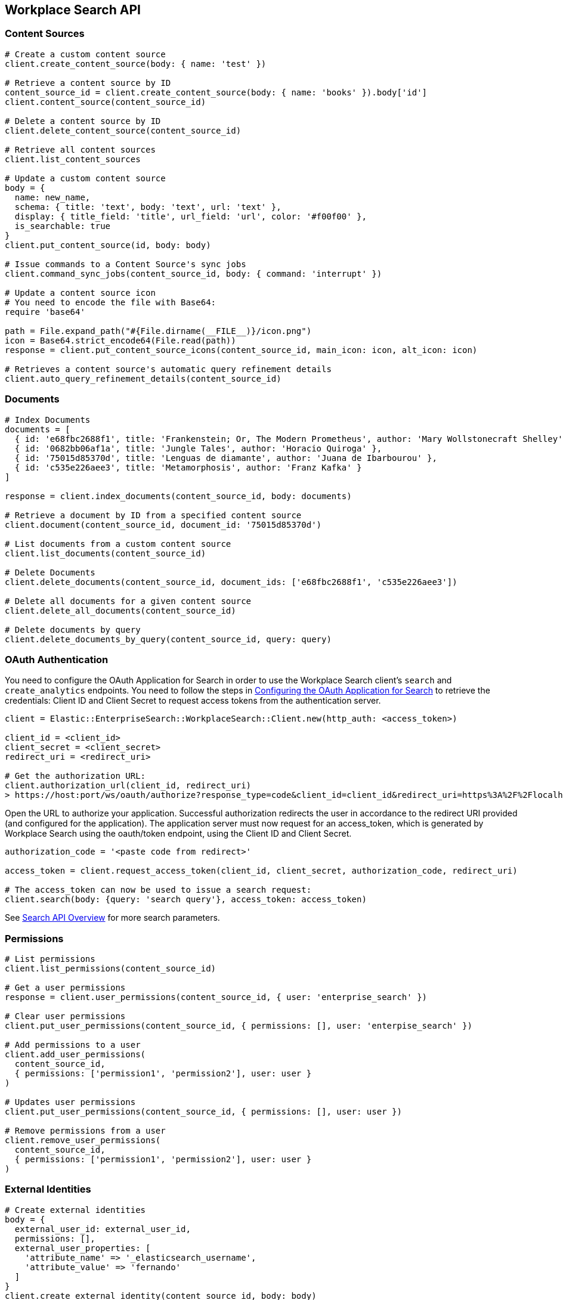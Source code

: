 [[workplace-search-api]]
== Workplace Search API

=== Content Sources

[source,rb]
----------------------------
# Create a custom content source
client.create_content_source(body: { name: 'test' })

# Retrieve a content source by ID
content_source_id = client.create_content_source(body: { name: 'books' }).body['id']
client.content_source(content_source_id)

# Delete a content source by ID
client.delete_content_source(content_source_id)

# Retrieve all content sources
client.list_content_sources

# Update a custom content source
body = {
  name: new_name,
  schema: { title: 'text', body: 'text', url: 'text' },
  display: { title_field: 'title', url_field: 'url', color: '#f00f00' },
  is_searchable: true
}
client.put_content_source(id, body: body)

# Issue commands to a Content Source's sync jobs
client.command_sync_jobs(content_source_id, body: { command: 'interrupt' })

# Update a content source icon
# You need to encode the file with Base64:
require 'base64'

path = File.expand_path("#{File.dirname(__FILE__)}/icon.png")
icon = Base64.strict_encode64(File.read(path))
response = client.put_content_source_icons(content_source_id, main_icon: icon, alt_icon: icon)

# Retrieves a content source's automatic query refinement details
client.auto_query_refinement_details(content_source_id)
----------------------------

=== Documents

[source,rb]
----------------------------
# Index Documents
documents = [
  { id: 'e68fbc2688f1', title: 'Frankenstein; Or, The Modern Prometheus', author: 'Mary Wollstonecraft Shelley' },
  { id: '0682bb06af1a', title: 'Jungle Tales', author: 'Horacio Quiroga' },
  { id: '75015d85370d', title: 'Lenguas de diamante', author: 'Juana de Ibarbourou' },
  { id: 'c535e226aee3', title: 'Metamorphosis', author: 'Franz Kafka' }
]

response = client.index_documents(content_source_id, body: documents)

# Retrieve a document by ID from a specified content source
client.document(content_source_id, document_id: '75015d85370d')

# List documents from a custom content source
client.list_documents(content_source_id)

# Delete Documents
client.delete_documents(content_source_id, document_ids: ['e68fbc2688f1', 'c535e226aee3'])

# Delete all documents for a given content source
client.delete_all_documents(content_source_id)

# Delete documents by query
client.delete_documents_by_query(content_source_id, query: query)
----------------------------

[discrete]
[[ws-oauth-authentication]]
=== OAuth Authentication

You need to configure the OAuth Application for Search in order to use the Workplace Search client's `search` and `create_analytics` endpoints. You need to follow the steps in https://www.elastic.co/guide/en/workplace-search/current/building-custom-search-workplace-search.html#configuring-search-oauth[Configuring the OAuth Application for Search] to retrieve the credentials: Client ID and Client Secret to request access tokens from the authentication server.

[source,rb]
----------------------------
client = Elastic::EnterpriseSearch::WorkplaceSearch::Client.new(http_auth: <access_token>)

client_id = <client_id>
client_secret = <client_secret>
redirect_uri = <redirect_uri>

# Get the authorization URL:
client.authorization_url(client_id, redirect_uri)
> https://host:port/ws/oauth/authorize?response_type=code&client_id=client_id&redirect_uri=https%3A%2F%2Flocalhost%3A3002
----------------------------

Open the URL to authorize your application. Successful authorization redirects the user in accordance to the redirect URI provided (and configured for the application). The application server must now request for an access_token, which is generated by Workplace Search using the oauth/token endpoint, using the Client ID and Client Secret.

[source,rb]
----------------------------
authorization_code = '<paste code from redirect>'

access_token = client.request_access_token(client_id, client_secret, authorization_code, redirect_uri)

# The access_token can now be used to issue a search request:
client.search(body: {query: 'search query'}, access_token: access_token)
----------------------------

See https://www.elastic.co/guide/en/workplace-search/current/workplace-search-search-api.html#search-api-overview[Search API Overview] for more search parameters.

=== Permissions

[source,rb]
----------------------------
# List permissions
client.list_permissions(content_source_id)

# Get a user permissions
response = client.user_permissions(content_source_id, { user: 'enterprise_search' })

# Clear user permissions
client.put_user_permissions(content_source_id, { permissions: [], user: 'enterpise_search' })

# Add permissions to a user
client.add_user_permissions(
  content_source_id,
  { permissions: ['permission1', 'permission2'], user: user }
)

# Updates user permissions
client.put_user_permissions(content_source_id, { permissions: [], user: user })

# Remove permissions from a user
client.remove_user_permissions(
  content_source_id,
  { permissions: ['permission1', 'permission2'], user: user }
)
----------------------------

=== External Identities

[source,rb]
----------------------------
# Create external identities
body = {
  external_user_id: external_user_id,
  permissions: [],
  external_user_properties: [
    'attribute_name' => '_elasticsearch_username',
    'attribute_value' => 'fernando'
  ]
}
client.create_external_identity(content_source_id, body: body)

# Retrieve an external identity
client.external_identity(content_source_id, external_user_id: external_user_id)

# List external identities
client.list_external_identities(content_source_id)

# Update external identity
body = { external_user_id: external_user_id, permissions: ['permission1'] }
client.put_external_identity(content_source_id, external_user_id: external_user_id, body: body)

# Delete an external identity
client.delete_external_identity(content_source_id, external_user_id: external_user_id)
----------------------------

=== Search

You need to set up <<ws-oauth-authentication>> and use the access token for Search. See https://www.elastic.co/guide/en/workplace-search/current/workplace-search-search-api.html[Search API Reference] for available parameters and more details about search.

[source,rb]
----------------------------
client.search(body: {query: 'search query'}, access_token: access_token)
----------------------------

=== Create Analytics Event

You need to set up <<ws-oauth-authentication>> to use analytics events.

[source,rb]
----------------------------
body = {
  type: 'click',
  query_id: 'search_query_id',
  document_id: 'document_id',
  page: 1,
  content_source_id: 'content_source_id',
  rank: 1,
  event: 'api'
}

client.create_analytics_event(access_token: oauth_access_token, body: body)
----------------------------

=== Synonym Sets

[source,rb]
----------------------------
body = {
  synonym_sets: [
    { 'synonyms' => ['house', 'home', 'abode'] },
    { 'synonyms' => ['cat', 'feline', 'kitty'] },
    { 'synonyms' => ['mouses', 'mice'] }
  ]
}

# Create batch synonym set
client.create_batch_synonym_sets(body: body)

# Delete synonym set
client.delete_synonym_set(synonym_set_id: id)

# List synonym sets
client.list_synonym_sets

# Get a synonym set
client.synonym_set(synonym_set_id: id)

# Update a synonym set
body = { synonyms: ['mouses', 'mice', 'luch'] }
client.put_synonym_set(synonym_set_id: id, body: body)
----------------------------


=== Current User

[source,rb]
----------------------------
# Get the current user
client.current_user

# Get the current user and return the access token
client.current_user(get_token: true)
----------------------------

=== Triggers Blocklist

[source,rb]
----------------------------
# Get current triggers blocklist
client.triggers_blocklist

# Update current triggers blocklist
client.put_triggers_blocklist(body: { blocklist: ['in', 'it', 'page'] })
----------------------------
